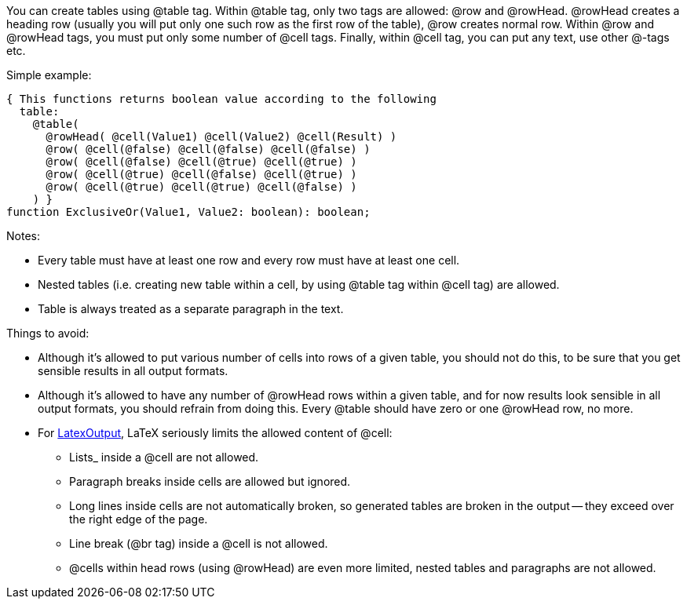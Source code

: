 You can create tables using @table tag. Within @table tag, only two tags
are allowed: @row and @rowHead. @rowHead creates a heading row (usually
you will put only one such row as the first row of the table), @row
creates normal row. Within @row and @rowHead tags, you must put only
some number of @cell tags. Finally, within @cell tag, you can put any
text, use other @-tags etc.

Simple example:

[source,pascal]
----
{ This functions returns boolean value according to the following
  table:
    @table(
      @rowHead( @cell(Value1) @cell(Value2) @cell(Result) )
      @row( @cell(@false) @cell(@false) @cell(@false) )
      @row( @cell(@false) @cell(@true) @cell(@true) )
      @row( @cell(@true) @cell(@false) @cell(@true) )
      @row( @cell(@true) @cell(@true) @cell(@false) )
    ) }
function ExclusiveOr(Value1, Value2: boolean): boolean;
----

Notes:

* Every table must have at least one row and every row must have at least one cell.
* Nested tables (i.e. creating new table within a cell, by using @table tag within @cell tag) are allowed.
* Table is always treated as a separate paragraph in the text.

Things to avoid:

* Although it's allowed to put various number of cells into rows of a given table, you should not do this, to be sure that you get sensible results in all output formats.
* Although it's allowed to have any number of @rowHead rows within a given table, and for now results look sensible in all output formats, you should refrain from doing this. Every @table should have zero or one @rowHead row, no more.
* For link:LatexOutput[LatexOutput], LaTeX seriously limits the allowed content of @cell:
** Lists_ inside a @cell are not allowed.
** Paragraph breaks inside cells are allowed but ignored.
** Long lines inside cells are not automatically broken, so generated tables are broken in the output -- they exceed over the right edge of the page.
** Line break (@br tag) inside a @cell is not allowed.
** @cells within head rows (using @rowHead) are even more limited, nested tables and paragraphs are not allowed.
